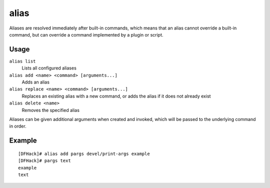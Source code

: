 alias
=====

.. dfhack-tool::
    :summary: Configure helper aliases for other DFHack commands.
    :tags: dfhack

Aliases are resolved immediately after built-in commands, which means that an
alias cannot override a built-in command, but can override a command implemented
by a plugin or script.

Usage
-----

``alias list``
    Lists all configured aliases
``alias add <name> <command> [arguments...]``
    Adds an alias
``alias replace <name> <command> [arguments...]``
    Replaces an existing alias with a new command, or adds the alias if it does
    not already exist
``alias delete <name>``
    Removes the specified alias

Aliases can be given additional arguments when created and invoked, which will
be passed to the underlying command in order.

Example
-------

::

    [DFHack]# alias add pargs devel/print-args example
    [DFHack]# pargs text
    example
    text
